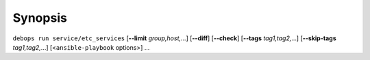 .. Copyright (C) 2014-2016 Maciej Delmanowski <drybjed@gmail.com>
.. Copyright (C) 2016 Robin Schneider <ypid@riseup.net>
.. Copyright (C) 2014-2016 DebOps <https://debops.org/>
.. SPDX-License-Identifier: GPL-3.0-only

Synopsis
========

``debops run service/etc_services`` [**--limit** `group,host,`...] [**--diff**] [**--check**] [**--tags** `tag1,tag2,`...] [**--skip-tags** `tag1,tag2,`...] [<``ansible-playbook`` options>] ...
